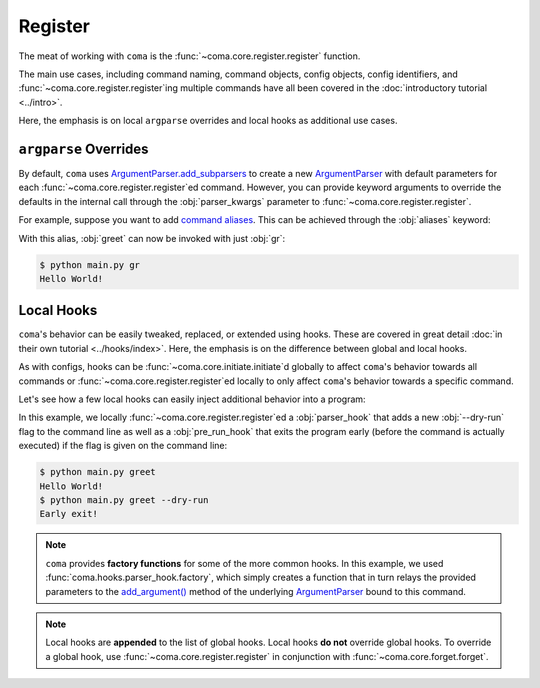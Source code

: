 Register
========

The meat of working with ``coma`` is the :func:`~coma.core.register.register` function.

The main use cases, including command naming, command objects, config objects,
config identifiers, and :func:`~coma.core.register.register`\ ing multiple
commands have all been covered in the :doc:`introductory tutorial <../intro>`.

Here, the emphasis is on local ``argparse`` overrides and local hooks as
additional use cases.

``argparse`` Overrides
----------------------

By default, ``coma`` uses `ArgumentParser.add_subparsers <https://docs.python.org/3/library/argparse.html#argparse.ArgumentParser.add_subparsers>`_
to create a new `ArgumentParser <https://docs.python.org/3/library/argparse.html#argparse.ArgumentParser>`_
with default parameters for each :func:`~coma.core.register.register`\ ed command.
However, you can provide keyword arguments to override the defaults in the internal call
through the :obj:`parser_kwargs` parameter to :func:`~coma.core.register.register`.

For example, suppose you want to add `command aliases <https://docs.python.org/3/library/argparse.html#argparse.ArgumentParser.add_subparsers>`_.
This can be achieved through the :obj:`aliases` keyword:

.. code-block:: python
    :emphasize-lines: 5
    :caption: main.py

    import coma

    if __name__ == "__main__":
        coma.register("greet", lambda: print("Hello World!"),
                      parser_kwargs=dict(aliases=["gr"]))
        coma.wake()

With this alias, :obj:`greet` can now be invoked with just :obj:`gr`:

.. code-block:: console

    $ python main.py gr
    Hello World!

Local Hooks
-----------

``coma``'s behavior can be easily tweaked, replaced, or extended using hooks.
These are covered in great detail :doc:`in their own tutorial <../hooks/index>`.
Here, the emphasis is on the difference between global and local hooks.

As with configs, hooks can be :func:`~coma.core.initiate.initiate`\ d globally to affect
``coma``'s behavior towards all commands or :func:`~coma.core.register.register`\ ed
locally to only affect ``coma``'s behavior towards a specific command.

Let's see how a few local hooks can easily inject additional behavior into a program:

.. code-block:: python
    :emphasize-lines: 3, 5-9, 13
    :caption: main.py

    import coma

    parser_hook = coma.hooks.parser_hook.factory("--dry-run", action="store_true")

    @coma.hooks.hook
    def pre_run_hook(known_args):
        if known_args.dry_run:
            print("Early exit!")
            quit()

    if __name__ == "__main__":
        coma.register("greet", lambda: print("Hello World!"),
                      parser_hook=parser_hook, pre_run_hook=pre_run_hook)
        coma.wake()

In this example, we locally :func:`~coma.core.register.register`\ ed a
:obj:`parser_hook` that adds a new :obj:`--dry-run` flag to the command line as
well as a :obj:`pre_run_hook` that exits the program early (before the command
is actually executed) if the flag is given on the command line:

.. code-block:: console

    $ python main.py greet
    Hello World!
    $ python main.py greet --dry-run
    Early exit!

.. note::

    ``coma`` provides **factory functions** for some of the more common hooks.
    In this example, we used :func:`coma.hooks.parser_hook.factory`, which
    simply creates a function that in turn relays the provided parameters to the
    `add_argument() <https://docs.python.org/3/library/argparse.html#the-add-argument-method>`_
    method of the underlying `ArgumentParser <https://docs.python.org/3/library/argparse.html#argparse.ArgumentParser>`_
    bound to this command.

.. note::

    Local hooks are **appended** to the list of global hooks. Local hooks
    **do not** override global hooks. To override a global hook, use
    :func:`~coma.core.register.register` in conjunction with
    :func:`~coma.core.forget.forget`.
